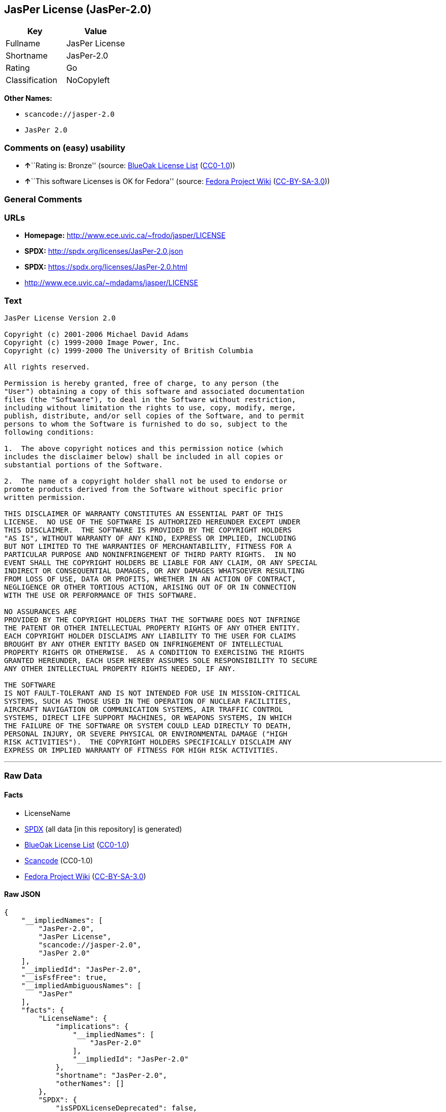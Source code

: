 == JasPer License (JasPer-2.0)

[cols=",",options="header",]
|===
|Key |Value
|Fullname |JasPer License
|Shortname |JasPer-2.0
|Rating |Go
|Classification |NoCopyleft
|===

*Other Names:*

* `+scancode://jasper-2.0+`
* `+JasPer 2.0+`

=== Comments on (easy) usability

* **↑**``Rating is: Bronze'' (source:
https://blueoakcouncil.org/list[BlueOak License List]
(https://raw.githubusercontent.com/blueoakcouncil/blue-oak-list-npm-package/master/LICENSE[CC0-1.0]))
* **↑**``This software Licenses is OK for Fedora'' (source:
https://fedoraproject.org/wiki/Licensing:Main?rd=Licensing[Fedora
Project Wiki]
(https://creativecommons.org/licenses/by-sa/3.0/legalcode[CC-BY-SA-3.0]))

=== General Comments

=== URLs

* *Homepage:* http://www.ece.uvic.ca/~frodo/jasper/LICENSE
* *SPDX:* http://spdx.org/licenses/JasPer-2.0.json
* *SPDX:* https://spdx.org/licenses/JasPer-2.0.html
* http://www.ece.uvic.ca/~mdadams/jasper/LICENSE

=== Text

....
JasPer License Version 2.0

Copyright (c) 2001-2006 Michael David Adams
Copyright (c) 1999-2000 Image Power, Inc.
Copyright (c) 1999-2000 The University of British Columbia

All rights reserved.

Permission is hereby granted, free of charge, to any person (the
"User") obtaining a copy of this software and associated documentation
files (the "Software"), to deal in the Software without restriction,
including without limitation the rights to use, copy, modify, merge,
publish, distribute, and/or sell copies of the Software, and to permit
persons to whom the Software is furnished to do so, subject to the
following conditions:

1.  The above copyright notices and this permission notice (which
includes the disclaimer below) shall be included in all copies or
substantial portions of the Software.

2.  The name of a copyright holder shall not be used to endorse or
promote products derived from the Software without specific prior
written permission.

THIS DISCLAIMER OF WARRANTY CONSTITUTES AN ESSENTIAL PART OF THIS
LICENSE.  NO USE OF THE SOFTWARE IS AUTHORIZED HEREUNDER EXCEPT UNDER
THIS DISCLAIMER.  THE SOFTWARE IS PROVIDED BY THE COPYRIGHT HOLDERS
"AS IS", WITHOUT WARRANTY OF ANY KIND, EXPRESS OR IMPLIED, INCLUDING
BUT NOT LIMITED TO THE WARRANTIES OF MERCHANTABILITY, FITNESS FOR A
PARTICULAR PURPOSE AND NONINFRINGEMENT OF THIRD PARTY RIGHTS.  IN NO
EVENT SHALL THE COPYRIGHT HOLDERS BE LIABLE FOR ANY CLAIM, OR ANY SPECIAL
INDIRECT OR CONSEQUENTIAL DAMAGES, OR ANY DAMAGES WHATSOEVER RESULTING
FROM LOSS OF USE, DATA OR PROFITS, WHETHER IN AN ACTION OF CONTRACT,
NEGLIGENCE OR OTHER TORTIOUS ACTION, ARISING OUT OF OR IN CONNECTION
WITH THE USE OR PERFORMANCE OF THIS SOFTWARE.  

NO ASSURANCES ARE
PROVIDED BY THE COPYRIGHT HOLDERS THAT THE SOFTWARE DOES NOT INFRINGE
THE PATENT OR OTHER INTELLECTUAL PROPERTY RIGHTS OF ANY OTHER ENTITY.
EACH COPYRIGHT HOLDER DISCLAIMS ANY LIABILITY TO THE USER FOR CLAIMS
BROUGHT BY ANY OTHER ENTITY BASED ON INFRINGEMENT OF INTELLECTUAL
PROPERTY RIGHTS OR OTHERWISE.  AS A CONDITION TO EXERCISING THE RIGHTS
GRANTED HEREUNDER, EACH USER HEREBY ASSUMES SOLE RESPONSIBILITY TO SECURE
ANY OTHER INTELLECTUAL PROPERTY RIGHTS NEEDED, IF ANY.  

THE SOFTWARE
IS NOT FAULT-TOLERANT AND IS NOT INTENDED FOR USE IN MISSION-CRITICAL
SYSTEMS, SUCH AS THOSE USED IN THE OPERATION OF NUCLEAR FACILITIES,
AIRCRAFT NAVIGATION OR COMMUNICATION SYSTEMS, AIR TRAFFIC CONTROL
SYSTEMS, DIRECT LIFE SUPPORT MACHINES, OR WEAPONS SYSTEMS, IN WHICH
THE FAILURE OF THE SOFTWARE OR SYSTEM COULD LEAD DIRECTLY TO DEATH,
PERSONAL INJURY, OR SEVERE PHYSICAL OR ENVIRONMENTAL DAMAGE ("HIGH
RISK ACTIVITIES").  THE COPYRIGHT HOLDERS SPECIFICALLY DISCLAIM ANY
EXPRESS OR IMPLIED WARRANTY OF FITNESS FOR HIGH RISK ACTIVITIES.
....

'''''

=== Raw Data

==== Facts

* LicenseName
* https://spdx.org/licenses/JasPer-2.0.html[SPDX] (all data [in this
repository] is generated)
* https://blueoakcouncil.org/list[BlueOak License List]
(https://raw.githubusercontent.com/blueoakcouncil/blue-oak-list-npm-package/master/LICENSE[CC0-1.0])
* https://github.com/nexB/scancode-toolkit/blob/develop/src/licensedcode/data/licenses/jasper-2.0.yml[Scancode]
(CC0-1.0)
* https://fedoraproject.org/wiki/Licensing:Main?rd=Licensing[Fedora
Project Wiki]
(https://creativecommons.org/licenses/by-sa/3.0/legalcode[CC-BY-SA-3.0])

==== Raw JSON

....
{
    "__impliedNames": [
        "JasPer-2.0",
        "JasPer License",
        "scancode://jasper-2.0",
        "JasPer 2.0"
    ],
    "__impliedId": "JasPer-2.0",
    "__isFsfFree": true,
    "__impliedAmbiguousNames": [
        "JasPer"
    ],
    "facts": {
        "LicenseName": {
            "implications": {
                "__impliedNames": [
                    "JasPer-2.0"
                ],
                "__impliedId": "JasPer-2.0"
            },
            "shortname": "JasPer-2.0",
            "otherNames": []
        },
        "SPDX": {
            "isSPDXLicenseDeprecated": false,
            "spdxFullName": "JasPer License",
            "spdxDetailsURL": "http://spdx.org/licenses/JasPer-2.0.json",
            "_sourceURL": "https://spdx.org/licenses/JasPer-2.0.html",
            "spdxLicIsOSIApproved": false,
            "spdxSeeAlso": [
                "http://www.ece.uvic.ca/~mdadams/jasper/LICENSE"
            ],
            "_implications": {
                "__impliedNames": [
                    "JasPer-2.0",
                    "JasPer License"
                ],
                "__impliedId": "JasPer-2.0",
                "__isOsiApproved": false,
                "__impliedURLs": [
                    [
                        "SPDX",
                        "http://spdx.org/licenses/JasPer-2.0.json"
                    ],
                    [
                        null,
                        "http://www.ece.uvic.ca/~mdadams/jasper/LICENSE"
                    ]
                ]
            },
            "spdxLicenseId": "JasPer-2.0"
        },
        "Fedora Project Wiki": {
            "GPLv2 Compat?": "Yes",
            "rating": "Good",
            "Upstream URL": "http://www.ece.uvic.ca/~mdadams/jasper/LICENSE",
            "GPLv3 Compat?": "Yes",
            "Short Name": "JasPer",
            "licenseType": "license",
            "_sourceURL": "https://fedoraproject.org/wiki/Licensing:Main?rd=Licensing",
            "Full Name": "JasPer License",
            "FSF Free?": "Yes",
            "_implications": {
                "__impliedNames": [
                    "JasPer License"
                ],
                "__isFsfFree": true,
                "__impliedAmbiguousNames": [
                    "JasPer"
                ],
                "__impliedJudgement": [
                    [
                        "Fedora Project Wiki",
                        {
                            "tag": "PositiveJudgement",
                            "contents": "This software Licenses is OK for Fedora"
                        }
                    ]
                ]
            }
        },
        "Scancode": {
            "otherUrls": [
                "http://www.ece.uvic.ca/~mdadams/jasper/LICENSE"
            ],
            "homepageUrl": "http://www.ece.uvic.ca/~frodo/jasper/LICENSE",
            "shortName": "JasPer 2.0",
            "textUrls": null,
            "text": "JasPer License Version 2.0\n\nCopyright (c) 2001-2006 Michael David Adams\nCopyright (c) 1999-2000 Image Power, Inc.\nCopyright (c) 1999-2000 The University of British Columbia\n\nAll rights reserved.\n\nPermission is hereby granted, free of charge, to any person (the\n\"User\") obtaining a copy of this software and associated documentation\nfiles (the \"Software\"), to deal in the Software without restriction,\nincluding without limitation the rights to use, copy, modify, merge,\npublish, distribute, and/or sell copies of the Software, and to permit\npersons to whom the Software is furnished to do so, subject to the\nfollowing conditions:\n\n1.  The above copyright notices and this permission notice (which\nincludes the disclaimer below) shall be included in all copies or\nsubstantial portions of the Software.\n\n2.  The name of a copyright holder shall not be used to endorse or\npromote products derived from the Software without specific prior\nwritten permission.\n\nTHIS DISCLAIMER OF WARRANTY CONSTITUTES AN ESSENTIAL PART OF THIS\nLICENSE.  NO USE OF THE SOFTWARE IS AUTHORIZED HEREUNDER EXCEPT UNDER\nTHIS DISCLAIMER.  THE SOFTWARE IS PROVIDED BY THE COPYRIGHT HOLDERS\n\"AS IS\", WITHOUT WARRANTY OF ANY KIND, EXPRESS OR IMPLIED, INCLUDING\nBUT NOT LIMITED TO THE WARRANTIES OF MERCHANTABILITY, FITNESS FOR A\nPARTICULAR PURPOSE AND NONINFRINGEMENT OF THIRD PARTY RIGHTS.  IN NO\nEVENT SHALL THE COPYRIGHT HOLDERS BE LIABLE FOR ANY CLAIM, OR ANY SPECIAL\nINDIRECT OR CONSEQUENTIAL DAMAGES, OR ANY DAMAGES WHATSOEVER RESULTING\nFROM LOSS OF USE, DATA OR PROFITS, WHETHER IN AN ACTION OF CONTRACT,\nNEGLIGENCE OR OTHER TORTIOUS ACTION, ARISING OUT OF OR IN CONNECTION\nWITH THE USE OR PERFORMANCE OF THIS SOFTWARE.  \n\nNO ASSURANCES ARE\nPROVIDED BY THE COPYRIGHT HOLDERS THAT THE SOFTWARE DOES NOT INFRINGE\nTHE PATENT OR OTHER INTELLECTUAL PROPERTY RIGHTS OF ANY OTHER ENTITY.\nEACH COPYRIGHT HOLDER DISCLAIMS ANY LIABILITY TO THE USER FOR CLAIMS\nBROUGHT BY ANY OTHER ENTITY BASED ON INFRINGEMENT OF INTELLECTUAL\nPROPERTY RIGHTS OR OTHERWISE.  AS A CONDITION TO EXERCISING THE RIGHTS\nGRANTED HEREUNDER, EACH USER HEREBY ASSUMES SOLE RESPONSIBILITY TO SECURE\nANY OTHER INTELLECTUAL PROPERTY RIGHTS NEEDED, IF ANY.  \n\nTHE SOFTWARE\nIS NOT FAULT-TOLERANT AND IS NOT INTENDED FOR USE IN MISSION-CRITICAL\nSYSTEMS, SUCH AS THOSE USED IN THE OPERATION OF NUCLEAR FACILITIES,\nAIRCRAFT NAVIGATION OR COMMUNICATION SYSTEMS, AIR TRAFFIC CONTROL\nSYSTEMS, DIRECT LIFE SUPPORT MACHINES, OR WEAPONS SYSTEMS, IN WHICH\nTHE FAILURE OF THE SOFTWARE OR SYSTEM COULD LEAD DIRECTLY TO DEATH,\nPERSONAL INJURY, OR SEVERE PHYSICAL OR ENVIRONMENTAL DAMAGE (\"HIGH\nRISK ACTIVITIES\").  THE COPYRIGHT HOLDERS SPECIFICALLY DISCLAIM ANY\nEXPRESS OR IMPLIED WARRANTY OF FITNESS FOR HIGH RISK ACTIVITIES.",
            "category": "Permissive",
            "osiUrl": null,
            "owner": "JasPer Project",
            "_sourceURL": "https://github.com/nexB/scancode-toolkit/blob/develop/src/licensedcode/data/licenses/jasper-2.0.yml",
            "key": "jasper-2.0",
            "name": "JasPer License 2.0",
            "spdxId": "JasPer-2.0",
            "notes": null,
            "_implications": {
                "__impliedNames": [
                    "scancode://jasper-2.0",
                    "JasPer 2.0",
                    "JasPer-2.0"
                ],
                "__impliedId": "JasPer-2.0",
                "__impliedCopyleft": [
                    [
                        "Scancode",
                        "NoCopyleft"
                    ]
                ],
                "__calculatedCopyleft": "NoCopyleft",
                "__impliedText": "JasPer License Version 2.0\n\nCopyright (c) 2001-2006 Michael David Adams\nCopyright (c) 1999-2000 Image Power, Inc.\nCopyright (c) 1999-2000 The University of British Columbia\n\nAll rights reserved.\n\nPermission is hereby granted, free of charge, to any person (the\n\"User\") obtaining a copy of this software and associated documentation\nfiles (the \"Software\"), to deal in the Software without restriction,\nincluding without limitation the rights to use, copy, modify, merge,\npublish, distribute, and/or sell copies of the Software, and to permit\npersons to whom the Software is furnished to do so, subject to the\nfollowing conditions:\n\n1.  The above copyright notices and this permission notice (which\nincludes the disclaimer below) shall be included in all copies or\nsubstantial portions of the Software.\n\n2.  The name of a copyright holder shall not be used to endorse or\npromote products derived from the Software without specific prior\nwritten permission.\n\nTHIS DISCLAIMER OF WARRANTY CONSTITUTES AN ESSENTIAL PART OF THIS\nLICENSE.  NO USE OF THE SOFTWARE IS AUTHORIZED HEREUNDER EXCEPT UNDER\nTHIS DISCLAIMER.  THE SOFTWARE IS PROVIDED BY THE COPYRIGHT HOLDERS\n\"AS IS\", WITHOUT WARRANTY OF ANY KIND, EXPRESS OR IMPLIED, INCLUDING\nBUT NOT LIMITED TO THE WARRANTIES OF MERCHANTABILITY, FITNESS FOR A\nPARTICULAR PURPOSE AND NONINFRINGEMENT OF THIRD PARTY RIGHTS.  IN NO\nEVENT SHALL THE COPYRIGHT HOLDERS BE LIABLE FOR ANY CLAIM, OR ANY SPECIAL\nINDIRECT OR CONSEQUENTIAL DAMAGES, OR ANY DAMAGES WHATSOEVER RESULTING\nFROM LOSS OF USE, DATA OR PROFITS, WHETHER IN AN ACTION OF CONTRACT,\nNEGLIGENCE OR OTHER TORTIOUS ACTION, ARISING OUT OF OR IN CONNECTION\nWITH THE USE OR PERFORMANCE OF THIS SOFTWARE.  \n\nNO ASSURANCES ARE\nPROVIDED BY THE COPYRIGHT HOLDERS THAT THE SOFTWARE DOES NOT INFRINGE\nTHE PATENT OR OTHER INTELLECTUAL PROPERTY RIGHTS OF ANY OTHER ENTITY.\nEACH COPYRIGHT HOLDER DISCLAIMS ANY LIABILITY TO THE USER FOR CLAIMS\nBROUGHT BY ANY OTHER ENTITY BASED ON INFRINGEMENT OF INTELLECTUAL\nPROPERTY RIGHTS OR OTHERWISE.  AS A CONDITION TO EXERCISING THE RIGHTS\nGRANTED HEREUNDER, EACH USER HEREBY ASSUMES SOLE RESPONSIBILITY TO SECURE\nANY OTHER INTELLECTUAL PROPERTY RIGHTS NEEDED, IF ANY.  \n\nTHE SOFTWARE\nIS NOT FAULT-TOLERANT AND IS NOT INTENDED FOR USE IN MISSION-CRITICAL\nSYSTEMS, SUCH AS THOSE USED IN THE OPERATION OF NUCLEAR FACILITIES,\nAIRCRAFT NAVIGATION OR COMMUNICATION SYSTEMS, AIR TRAFFIC CONTROL\nSYSTEMS, DIRECT LIFE SUPPORT MACHINES, OR WEAPONS SYSTEMS, IN WHICH\nTHE FAILURE OF THE SOFTWARE OR SYSTEM COULD LEAD DIRECTLY TO DEATH,\nPERSONAL INJURY, OR SEVERE PHYSICAL OR ENVIRONMENTAL DAMAGE (\"HIGH\nRISK ACTIVITIES\").  THE COPYRIGHT HOLDERS SPECIFICALLY DISCLAIM ANY\nEXPRESS OR IMPLIED WARRANTY OF FITNESS FOR HIGH RISK ACTIVITIES.",
                "__impliedURLs": [
                    [
                        "Homepage",
                        "http://www.ece.uvic.ca/~frodo/jasper/LICENSE"
                    ],
                    [
                        null,
                        "http://www.ece.uvic.ca/~mdadams/jasper/LICENSE"
                    ]
                ]
            }
        },
        "BlueOak License List": {
            "BlueOakRating": "Bronze",
            "url": "https://spdx.org/licenses/JasPer-2.0.html",
            "isPermissive": true,
            "_sourceURL": "https://blueoakcouncil.org/list",
            "name": "JasPer License",
            "id": "JasPer-2.0",
            "_implications": {
                "__impliedNames": [
                    "JasPer-2.0",
                    "JasPer License"
                ],
                "__impliedJudgement": [
                    [
                        "BlueOak License List",
                        {
                            "tag": "PositiveJudgement",
                            "contents": "Rating is: Bronze"
                        }
                    ]
                ],
                "__impliedCopyleft": [
                    [
                        "BlueOak License List",
                        "NoCopyleft"
                    ]
                ],
                "__calculatedCopyleft": "NoCopyleft",
                "__impliedURLs": [
                    [
                        "SPDX",
                        "https://spdx.org/licenses/JasPer-2.0.html"
                    ]
                ]
            }
        }
    },
    "__impliedJudgement": [
        [
            "BlueOak License List",
            {
                "tag": "PositiveJudgement",
                "contents": "Rating is: Bronze"
            }
        ],
        [
            "Fedora Project Wiki",
            {
                "tag": "PositiveJudgement",
                "contents": "This software Licenses is OK for Fedora"
            }
        ]
    ],
    "__impliedCopyleft": [
        [
            "BlueOak License List",
            "NoCopyleft"
        ],
        [
            "Scancode",
            "NoCopyleft"
        ]
    ],
    "__calculatedCopyleft": "NoCopyleft",
    "__isOsiApproved": false,
    "__impliedText": "JasPer License Version 2.0\n\nCopyright (c) 2001-2006 Michael David Adams\nCopyright (c) 1999-2000 Image Power, Inc.\nCopyright (c) 1999-2000 The University of British Columbia\n\nAll rights reserved.\n\nPermission is hereby granted, free of charge, to any person (the\n\"User\") obtaining a copy of this software and associated documentation\nfiles (the \"Software\"), to deal in the Software without restriction,\nincluding without limitation the rights to use, copy, modify, merge,\npublish, distribute, and/or sell copies of the Software, and to permit\npersons to whom the Software is furnished to do so, subject to the\nfollowing conditions:\n\n1.  The above copyright notices and this permission notice (which\nincludes the disclaimer below) shall be included in all copies or\nsubstantial portions of the Software.\n\n2.  The name of a copyright holder shall not be used to endorse or\npromote products derived from the Software without specific prior\nwritten permission.\n\nTHIS DISCLAIMER OF WARRANTY CONSTITUTES AN ESSENTIAL PART OF THIS\nLICENSE.  NO USE OF THE SOFTWARE IS AUTHORIZED HEREUNDER EXCEPT UNDER\nTHIS DISCLAIMER.  THE SOFTWARE IS PROVIDED BY THE COPYRIGHT HOLDERS\n\"AS IS\", WITHOUT WARRANTY OF ANY KIND, EXPRESS OR IMPLIED, INCLUDING\nBUT NOT LIMITED TO THE WARRANTIES OF MERCHANTABILITY, FITNESS FOR A\nPARTICULAR PURPOSE AND NONINFRINGEMENT OF THIRD PARTY RIGHTS.  IN NO\nEVENT SHALL THE COPYRIGHT HOLDERS BE LIABLE FOR ANY CLAIM, OR ANY SPECIAL\nINDIRECT OR CONSEQUENTIAL DAMAGES, OR ANY DAMAGES WHATSOEVER RESULTING\nFROM LOSS OF USE, DATA OR PROFITS, WHETHER IN AN ACTION OF CONTRACT,\nNEGLIGENCE OR OTHER TORTIOUS ACTION, ARISING OUT OF OR IN CONNECTION\nWITH THE USE OR PERFORMANCE OF THIS SOFTWARE.  \n\nNO ASSURANCES ARE\nPROVIDED BY THE COPYRIGHT HOLDERS THAT THE SOFTWARE DOES NOT INFRINGE\nTHE PATENT OR OTHER INTELLECTUAL PROPERTY RIGHTS OF ANY OTHER ENTITY.\nEACH COPYRIGHT HOLDER DISCLAIMS ANY LIABILITY TO THE USER FOR CLAIMS\nBROUGHT BY ANY OTHER ENTITY BASED ON INFRINGEMENT OF INTELLECTUAL\nPROPERTY RIGHTS OR OTHERWISE.  AS A CONDITION TO EXERCISING THE RIGHTS\nGRANTED HEREUNDER, EACH USER HEREBY ASSUMES SOLE RESPONSIBILITY TO SECURE\nANY OTHER INTELLECTUAL PROPERTY RIGHTS NEEDED, IF ANY.  \n\nTHE SOFTWARE\nIS NOT FAULT-TOLERANT AND IS NOT INTENDED FOR USE IN MISSION-CRITICAL\nSYSTEMS, SUCH AS THOSE USED IN THE OPERATION OF NUCLEAR FACILITIES,\nAIRCRAFT NAVIGATION OR COMMUNICATION SYSTEMS, AIR TRAFFIC CONTROL\nSYSTEMS, DIRECT LIFE SUPPORT MACHINES, OR WEAPONS SYSTEMS, IN WHICH\nTHE FAILURE OF THE SOFTWARE OR SYSTEM COULD LEAD DIRECTLY TO DEATH,\nPERSONAL INJURY, OR SEVERE PHYSICAL OR ENVIRONMENTAL DAMAGE (\"HIGH\nRISK ACTIVITIES\").  THE COPYRIGHT HOLDERS SPECIFICALLY DISCLAIM ANY\nEXPRESS OR IMPLIED WARRANTY OF FITNESS FOR HIGH RISK ACTIVITIES.",
    "__impliedURLs": [
        [
            "SPDX",
            "http://spdx.org/licenses/JasPer-2.0.json"
        ],
        [
            null,
            "http://www.ece.uvic.ca/~mdadams/jasper/LICENSE"
        ],
        [
            "SPDX",
            "https://spdx.org/licenses/JasPer-2.0.html"
        ],
        [
            "Homepage",
            "http://www.ece.uvic.ca/~frodo/jasper/LICENSE"
        ]
    ]
}
....

==== Dot Cluster Graph

../dot/JasPer-2.0.svg